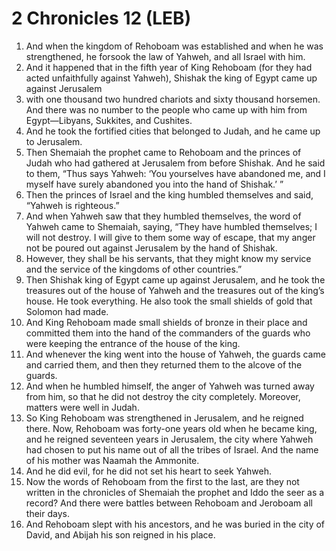 * 2 Chronicles 12 (LEB)
:PROPERTIES:
:ID: LEB/14-2CH12
:END:

1. And when the kingdom of Rehoboam was established and when he was strengthened, he forsook the law of Yahweh, and all Israel with him.
2. And it happened that in the fifth year of King Rehoboam (for they had acted unfaithfully against Yahweh), Shishak the king of Egypt came up against Jerusalem
3. with one thousand two hundred chariots and sixty thousand horsemen. And there was no number to the people who came up with him from Egypt—Libyans, Sukkites, and Cushites.
4. And he took the fortified cities that belonged to Judah, and he came up to Jerusalem.
5. Then Shemaiah the prophet came to Rehoboam and the princes of Judah who had gathered at Jerusalem from before Shishak. And he said to them, “Thus says Yahweh: ‘You yourselves have abandoned me, and I myself have surely abandoned you into the hand of Shishak.’ ”
6. Then the princes of Israel and the king humbled themselves and said, “Yahweh is righteous.”
7. And when Yahweh saw that they humbled themselves, the word of Yahweh came to Shemaiah, saying, “They have humbled themselves; I will not destroy. I will give to them some way of escape, that my anger not be poured out against Jerusalem by the hand of Shishak.
8. However, they shall be his servants, that they might know my service and the service of the kingdoms of other countries.”
9. Then Shishak king of Egypt came up against Jerusalem, and he took the treasures out of the house of Yahweh and the treasures out of the king’s house. He took everything. He also took the small shields of gold that Solomon had made.
10. And King Rehoboam made small shields of bronze in their place and committed them into the hand of the commanders of the guards who were keeping the entrance of the house of the king.
11. And whenever the king went into the house of Yahweh, the guards came and carried them, and then they returned them to the alcove of the guards.
12. And when he humbled himself, the anger of Yahweh was turned away from him, so that he did not destroy the city completely. Moreover, matters were well in Judah.
13. So King Rehoboam was strengthened in Jerusalem, and he reigned there. Now, Rehoboam was forty-one years old when he became king, and he reigned seventeen years in Jerusalem, the city where Yahweh had chosen to put his name out of all the tribes of Israel. And the name of his mother was Naamah the Ammonite.
14. And he did evil, for he did not set his heart to seek Yahweh.
15. Now the words of Rehoboam from the first to the last, are they not written in the chronicles of Shemaiah the prophet and Iddo the seer as a record? And there were battles between Rehoboam and Jeroboam all their days.
16. And Rehoboam slept with his ancestors, and he was buried in the city of David, and Abijah his son reigned in his place.
